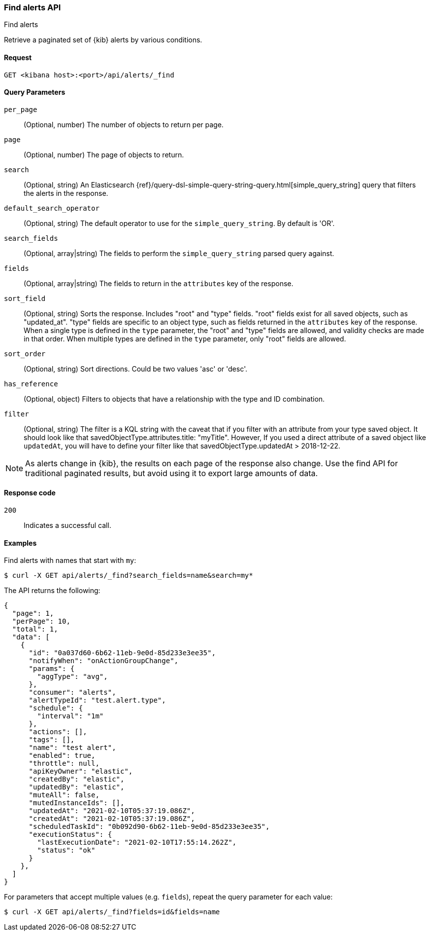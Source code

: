 [[alerts-api-find]]
=== Find alerts API
++++
<titleabbrev>Find alerts</titleabbrev>
++++

Retrieve a paginated set of {kib} alerts by various conditions.

[[alerts-api-find-request]]
==== Request

`GET <kibana host>:<port>/api/alerts/_find`

[[saved-objects-api-find-query-params]]
==== Query Parameters

`per_page`::
  (Optional, number) The number of objects to return per page.

`page`::
  (Optional, number) The page of objects to return.

`search`::
  (Optional, string) An Elasticsearch {ref}/query-dsl-simple-query-string-query.html[simple_query_string] query that filters the alerts in the response.

`default_search_operator`::
  (Optional, string) The default operator to use for the `simple_query_string`. By default is 'OR'.

`search_fields`::
  (Optional, array|string) The fields to perform the `simple_query_string` parsed query against.

`fields`::
  (Optional, array|string) The fields to return in the `attributes` key of the response.

`sort_field`::
  (Optional, string) Sorts the response. Includes "root" and "type" fields. "root" fields exist for all saved objects, such as "updated_at".
  "type" fields are specific to an object type, such as fields returned in the `attributes` key of the response. When a single type is
  defined in the `type` parameter, the "root" and "type" fields are allowed, and validity checks are made in that order. When multiple types
  are defined in the `type` parameter, only "root" fields are allowed.

`sort_order`::
  (Optional, string) Sort directions. Could be two values 'asc' or 'desc'.

`has_reference`::
  (Optional, object) Filters to objects that have a relationship with the type and ID combination.

`filter`::
  (Optional, string) The filter is a KQL string with the caveat that if you filter with an attribute from your type saved object.
  It should look like that savedObjectType.attributes.title: "myTitle". However, If you used a direct attribute of a saved object like `updatedAt`,
  you will have to define your filter like that savedObjectType.updatedAt > 2018-12-22.

NOTE: As alerts change in {kib}, the results on each page of the response also
change. Use the find API for traditional paginated results, but avoid using it to export large amounts of data.

[[alerts-api-find-request-codes]]
==== Response code

`200`::
    Indicates a successful call.

==== Examples

Find alerts with names that start with `my`:

[source,sh]
--------------------------------------------------
$ curl -X GET api/alerts/_find?search_fields=name&search=my*
--------------------------------------------------
// KIBANA

The API returns the following:

[source,sh]
--------------------------------------------------
{
  "page": 1,
  "perPage": 10,
  "total": 1,
  "data": [
    {
      "id": "0a037d60-6b62-11eb-9e0d-85d233e3ee35",
      "notifyWhen": "onActionGroupChange",
      "params": {
        "aggType": "avg",
      },
      "consumer": "alerts",
      "alertTypeId": "test.alert.type",
      "schedule": {
        "interval": "1m"
      },
      "actions": [],
      "tags": [],
      "name": "test alert",
      "enabled": true,
      "throttle": null,
      "apiKeyOwner": "elastic",
      "createdBy": "elastic",
      "updatedBy": "elastic",
      "muteAll": false,
      "mutedInstanceIds": [],
      "updatedAt": "2021-02-10T05:37:19.086Z",
      "createdAt": "2021-02-10T05:37:19.086Z",
      "scheduledTaskId": "0b092d90-6b62-11eb-9e0d-85d233e3ee35",
      "executionStatus": {
        "lastExecutionDate": "2021-02-10T17:55:14.262Z",
        "status": "ok"
      }
    },
  ]
}
--------------------------------------------------

For parameters that accept multiple values (e.g. `fields`), repeat the
query parameter for each value:

[source,sh]
--------------------------------------------------
$ curl -X GET api/alerts/_find?fields=id&fields=name
--------------------------------------------------
// KIBANA

